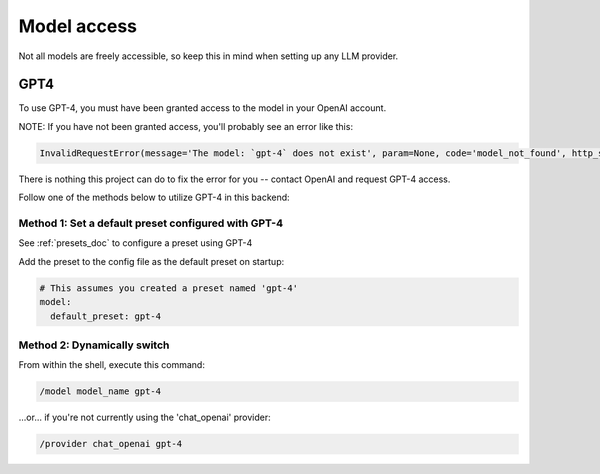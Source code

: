 ===============================================
Model access
===============================================

Not all models are freely accessible, so keep this in mind when setting up any LLM provider.


-----------------------------------------------
GPT4
-----------------------------------------------

To use GPT-4, you must have been granted access to the model in your OpenAI account.

NOTE: If you have not been granted access, you'll probably see an error like this:

.. code-block:: bash

   InvalidRequestError(message='The model: `gpt-4` does not exist', param=None, code='model_not_found', http_status=404, request_id=None)

There is nothing this project can do to fix the error for you -- contact OpenAI and request GPT-4 access.

Follow one of the methods below to utilize GPT-4 in this backend:


^^^^^^^^^^^^^^^^^^^^^^^^^^^^^^^^^^^^^^^^^^^^^^^^^^^^
Method 1: Set a default preset configured with GPT-4
^^^^^^^^^^^^^^^^^^^^^^^^^^^^^^^^^^^^^^^^^^^^^^^^^^^^

See :ref:`presets_doc` to configure a preset using GPT-4

Add the preset to the config file as the default preset on startup:

.. code-block:: yaml

   # This assumes you created a preset named 'gpt-4'
   model:
     default_preset: gpt-4


^^^^^^^^^^^^^^^^^^^^^^^^^^^^^^^^^^^^^^^^^^^^^^^
Method 2: Dynamically switch
^^^^^^^^^^^^^^^^^^^^^^^^^^^^^^^^^^^^^^^^^^^^^^^

From within the shell, execute this command:

.. code-block:: bash

   /model model_name gpt-4

...or... if you're not currently using the 'chat_openai' provider:

.. code-block:: bash

   /provider chat_openai gpt-4


